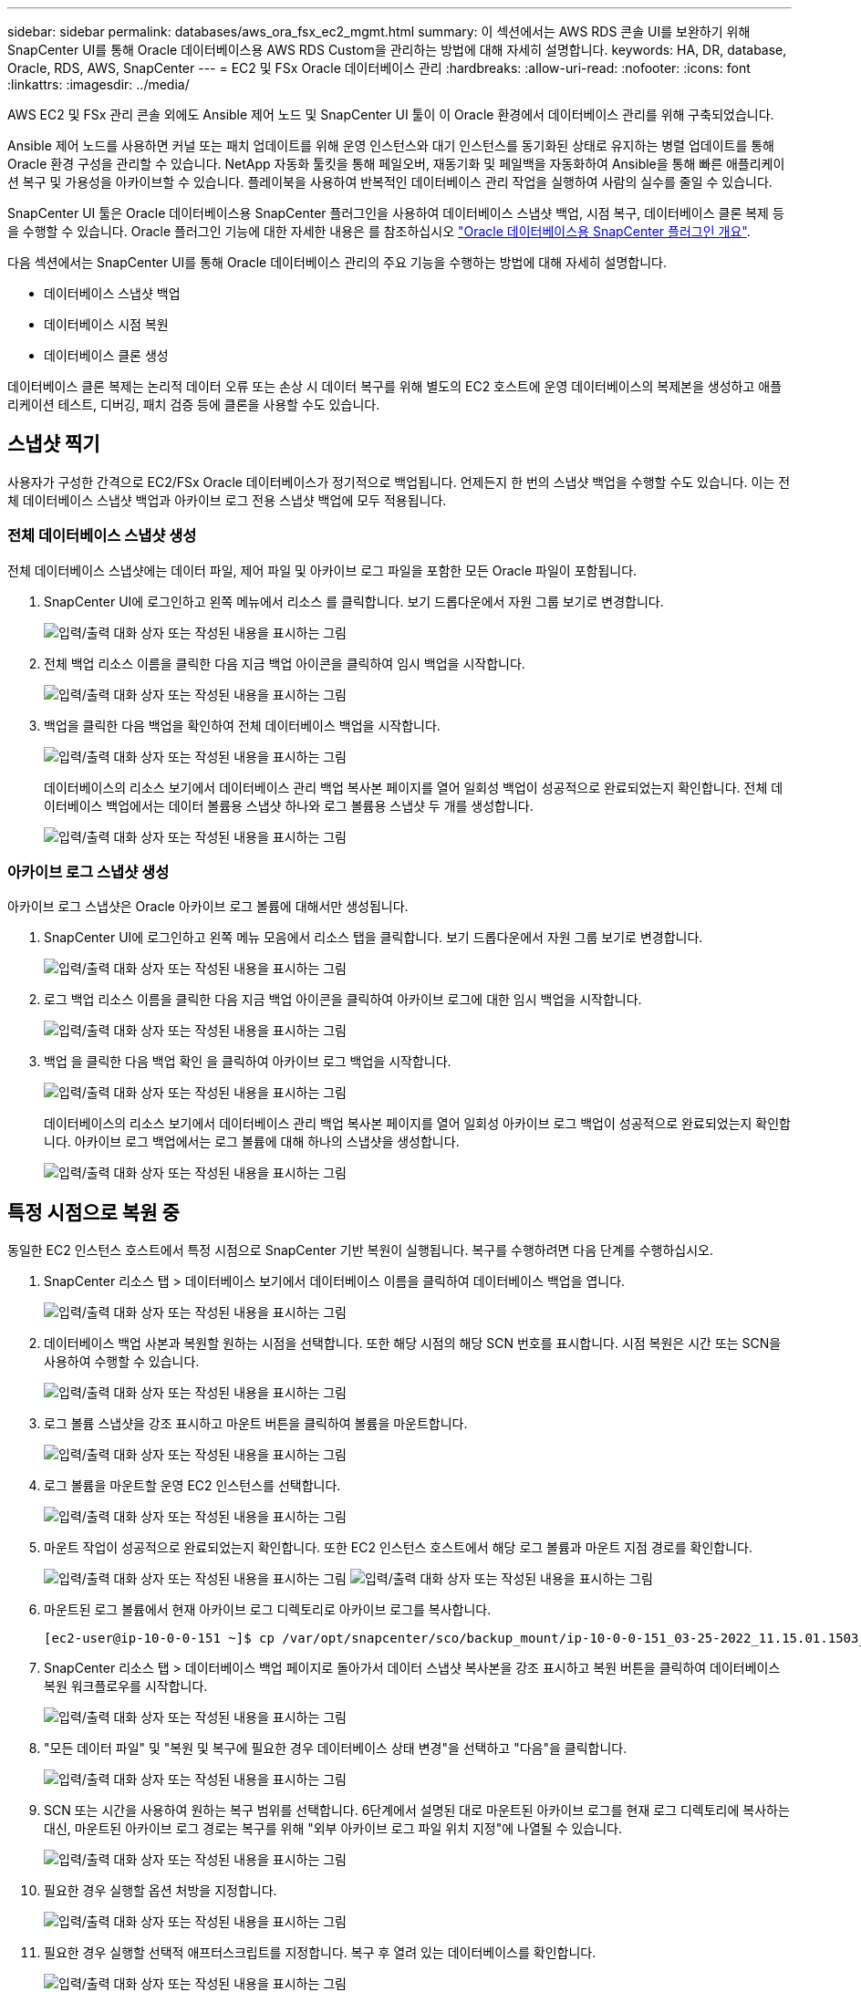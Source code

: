 ---
sidebar: sidebar 
permalink: databases/aws_ora_fsx_ec2_mgmt.html 
summary: 이 섹션에서는 AWS RDS 콘솔 UI를 보완하기 위해 SnapCenter UI를 통해 Oracle 데이터베이스용 AWS RDS Custom을 관리하는 방법에 대해 자세히 설명합니다. 
keywords: HA, DR, database, Oracle, RDS, AWS, SnapCenter 
---
= EC2 및 FSx Oracle 데이터베이스 관리
:hardbreaks:
:allow-uri-read: 
:nofooter: 
:icons: font
:linkattrs: 
:imagesdir: ../media/


[role="lead"]
AWS EC2 및 FSx 관리 콘솔 외에도 Ansible 제어 노드 및 SnapCenter UI 툴이 이 Oracle 환경에서 데이터베이스 관리를 위해 구축되었습니다.

Ansible 제어 노드를 사용하면 커널 또는 패치 업데이트를 위해 운영 인스턴스와 대기 인스턴스를 동기화된 상태로 유지하는 병렬 업데이트를 통해 Oracle 환경 구성을 관리할 수 있습니다. NetApp 자동화 툴킷을 통해 페일오버, 재동기화 및 페일백을 자동화하여 Ansible을 통해 빠른 애플리케이션 복구 및 가용성을 아카이브할 수 있습니다. 플레이북을 사용하여 반복적인 데이터베이스 관리 작업을 실행하여 사람의 실수를 줄일 수 있습니다.

SnapCenter UI 툴은 Oracle 데이터베이스용 SnapCenter 플러그인을 사용하여 데이터베이스 스냅샷 백업, 시점 복구, 데이터베이스 클론 복제 등을 수행할 수 있습니다. Oracle 플러그인 기능에 대한 자세한 내용은 를 참조하십시오 link:https://docs.netapp.com/ocsc-43/index.jsp?topic=%2Fcom.netapp.doc.ocsc-con%2FGUID-CF6B23A3-2B2B-426F-826B-490706880EE8.html["Oracle 데이터베이스용 SnapCenter 플러그인 개요"^].

다음 섹션에서는 SnapCenter UI를 통해 Oracle 데이터베이스 관리의 주요 기능을 수행하는 방법에 대해 자세히 설명합니다.

* 데이터베이스 스냅샷 백업
* 데이터베이스 시점 복원
* 데이터베이스 클론 생성


데이터베이스 클론 복제는 논리적 데이터 오류 또는 손상 시 데이터 복구를 위해 별도의 EC2 호스트에 운영 데이터베이스의 복제본을 생성하고 애플리케이션 테스트, 디버깅, 패치 검증 등에 클론을 사용할 수도 있습니다.



== 스냅샷 찍기

사용자가 구성한 간격으로 EC2/FSx Oracle 데이터베이스가 정기적으로 백업됩니다. 언제든지 한 번의 스냅샷 백업을 수행할 수도 있습니다. 이는 전체 데이터베이스 스냅샷 백업과 아카이브 로그 전용 스냅샷 백업에 모두 적용됩니다.



=== 전체 데이터베이스 스냅샷 생성

전체 데이터베이스 스냅샷에는 데이터 파일, 제어 파일 및 아카이브 로그 파일을 포함한 모든 Oracle 파일이 포함됩니다.

. SnapCenter UI에 로그인하고 왼쪽 메뉴에서 리소스 를 클릭합니다. 보기 드롭다운에서 자원 그룹 보기로 변경합니다.
+
image:aws_rds_custom_deploy_snp_10.png["입력/출력 대화 상자 또는 작성된 내용을 표시하는 그림"]

. 전체 백업 리소스 이름을 클릭한 다음 지금 백업 아이콘을 클릭하여 임시 백업을 시작합니다.
+
image:aws_rds_custom_deploy_snp_11.png["입력/출력 대화 상자 또는 작성된 내용을 표시하는 그림"]

. 백업을 클릭한 다음 백업을 확인하여 전체 데이터베이스 백업을 시작합니다.
+
image:aws_rds_custom_deploy_snp_12.png["입력/출력 대화 상자 또는 작성된 내용을 표시하는 그림"]

+
데이터베이스의 리소스 보기에서 데이터베이스 관리 백업 복사본 페이지를 열어 일회성 백업이 성공적으로 완료되었는지 확인합니다. 전체 데이터베이스 백업에서는 데이터 볼륨용 스냅샷 하나와 로그 볼륨용 스냅샷 두 개를 생성합니다.

+
image:aws_rds_custom_deploy_snp_13.png["입력/출력 대화 상자 또는 작성된 내용을 표시하는 그림"]





=== 아카이브 로그 스냅샷 생성

아카이브 로그 스냅샷은 Oracle 아카이브 로그 볼륨에 대해서만 생성됩니다.

. SnapCenter UI에 로그인하고 왼쪽 메뉴 모음에서 리소스 탭을 클릭합니다. 보기 드롭다운에서 자원 그룹 보기로 변경합니다.
+
image:aws_rds_custom_deploy_snp_10.png["입력/출력 대화 상자 또는 작성된 내용을 표시하는 그림"]

. 로그 백업 리소스 이름을 클릭한 다음 지금 백업 아이콘을 클릭하여 아카이브 로그에 대한 임시 백업을 시작합니다.
+
image:aws_rds_custom_deploy_snp_14.png["입력/출력 대화 상자 또는 작성된 내용을 표시하는 그림"]

. 백업 을 클릭한 다음 백업 확인 을 클릭하여 아카이브 로그 백업을 시작합니다.
+
image:aws_rds_custom_deploy_snp_15.png["입력/출력 대화 상자 또는 작성된 내용을 표시하는 그림"]

+
데이터베이스의 리소스 보기에서 데이터베이스 관리 백업 복사본 페이지를 열어 일회성 아카이브 로그 백업이 성공적으로 완료되었는지 확인합니다. 아카이브 로그 백업에서는 로그 볼륨에 대해 하나의 스냅샷을 생성합니다.

+
image:aws_rds_custom_deploy_snp_16.png["입력/출력 대화 상자 또는 작성된 내용을 표시하는 그림"]





== 특정 시점으로 복원 중

동일한 EC2 인스턴스 호스트에서 특정 시점으로 SnapCenter 기반 복원이 실행됩니다. 복구를 수행하려면 다음 단계를 수행하십시오.

. SnapCenter 리소스 탭 > 데이터베이스 보기에서 데이터베이스 이름을 클릭하여 데이터베이스 백업을 엽니다.
+
image:aws_rds_custom_deploy_snp_17.png["입력/출력 대화 상자 또는 작성된 내용을 표시하는 그림"]

. 데이터베이스 백업 사본과 복원할 원하는 시점을 선택합니다. 또한 해당 시점의 해당 SCN 번호를 표시합니다. 시점 복원은 시간 또는 SCN을 사용하여 수행할 수 있습니다.
+
image:aws_rds_custom_deploy_snp_18.png["입력/출력 대화 상자 또는 작성된 내용을 표시하는 그림"]

. 로그 볼륨 스냅샷을 강조 표시하고 마운트 버튼을 클릭하여 볼륨을 마운트합니다.
+
image:aws_rds_custom_deploy_snp_19.png["입력/출력 대화 상자 또는 작성된 내용을 표시하는 그림"]

. 로그 볼륨을 마운트할 운영 EC2 인스턴스를 선택합니다.
+
image:aws_rds_custom_deploy_snp_20.png["입력/출력 대화 상자 또는 작성된 내용을 표시하는 그림"]

. 마운트 작업이 성공적으로 완료되었는지 확인합니다. 또한 EC2 인스턴스 호스트에서 해당 로그 볼륨과 마운트 지점 경로를 확인합니다.
+
image:aws_rds_custom_deploy_snp_21_1.png["입력/출력 대화 상자 또는 작성된 내용을 표시하는 그림"] image:aws_rds_custom_deploy_snp_21_2.png["입력/출력 대화 상자 또는 작성된 내용을 표시하는 그림"]

. 마운트된 로그 볼륨에서 현재 아카이브 로그 디렉토리로 아카이브 로그를 복사합니다.
+
[listing]
----
[ec2-user@ip-10-0-0-151 ~]$ cp /var/opt/snapcenter/sco/backup_mount/ip-10-0-0-151_03-25-2022_11.15.01.1503_1/ORCL/1/db/ORCL_A/arch/*.arc /ora_nfs_log/db/ORCL_A/arch/
----
. SnapCenter 리소스 탭 > 데이터베이스 백업 페이지로 돌아가서 데이터 스냅샷 복사본을 강조 표시하고 복원 버튼을 클릭하여 데이터베이스 복원 워크플로우를 시작합니다.
+
image:aws_rds_custom_deploy_snp_22.png["입력/출력 대화 상자 또는 작성된 내용을 표시하는 그림"]

. "모든 데이터 파일" 및 "복원 및 복구에 필요한 경우 데이터베이스 상태 변경"을 선택하고 "다음"을 클릭합니다.
+
image:aws_rds_custom_deploy_snp_23.png["입력/출력 대화 상자 또는 작성된 내용을 표시하는 그림"]

. SCN 또는 시간을 사용하여 원하는 복구 범위를 선택합니다. 6단계에서 설명된 대로 마운트된 아카이브 로그를 현재 로그 디렉토리에 복사하는 대신, 마운트된 아카이브 로그 경로는 복구를 위해 "외부 아카이브 로그 파일 위치 지정"에 나열될 수 있습니다.
+
image:aws_rds_custom_deploy_snp_24_1.png["입력/출력 대화 상자 또는 작성된 내용을 표시하는 그림"]

. 필요한 경우 실행할 옵션 처방을 지정합니다.
+
image:aws_rds_custom_deploy_snp_25.png["입력/출력 대화 상자 또는 작성된 내용을 표시하는 그림"]

. 필요한 경우 실행할 선택적 애프터스크립트를 지정합니다. 복구 후 열려 있는 데이터베이스를 확인합니다.
+
image:aws_rds_custom_deploy_snp_26.png["입력/출력 대화 상자 또는 작성된 내용을 표시하는 그림"]

. 작업 알림이 필요한 경우 SMTP 서버 및 이메일 주소를 제공합니다.
+
image:aws_rds_custom_deploy_snp_27.png["입력/출력 대화 상자 또는 작성된 내용을 표시하는 그림"]

. 작업 요약을 복원합니다. 마침 을 클릭하여 복원 작업을 시작합니다.
+
image:aws_rds_custom_deploy_snp_28.png["입력/출력 대화 상자 또는 작성된 내용을 표시하는 그림"]

. SnapCenter에서 복원을 검증합니다.
+
image:aws_rds_custom_deploy_snp_29_1.png["입력/출력 대화 상자 또는 작성된 내용을 표시하는 그림"]

. EC2 인스턴스 호스트에서 복원을 확인합니다.
+
image:aws_rds_custom_deploy_snp_29_2.png["입력/출력 대화 상자 또는 작성된 내용을 표시하는 그림"]

. 복구 로그 볼륨을 마운트 해제하려면 4단계의 단계를 역순으로 수행합니다.




== 데이터베이스 클론 생성

다음 섹션에서는 SnapCenter 클론 워크플로우를 사용하여 운영 데이터베이스에서 대기 EC2 인스턴스로 데이터베이스 클론을 생성하는 방법을 보여 줍니다.

. SnapCenter에서 전체 백업 리소스 그룹을 사용하여 기본 데이터베이스의 전체 스냅샷 백업을 수행합니다.
+
image:aws_rds_custom_deploy_replica_02.png["입력/출력 대화 상자 또는 작성된 내용을 표시하는 그림"]

. SnapCenter 리소스 탭 > 데이터베이스 보기에서 복제본을 생성할 기본 데이터베이스에 대한 데이터베이스 백업 관리 페이지를 엽니다.
+
image:aws_rds_custom_deploy_replica_04.png["입력/출력 대화 상자 또는 작성된 내용을 표시하는 그림"]

. 4단계에서 생성한 로그 볼륨 스냅샷을 스탠바이 EC2 인스턴스 호스트에 마운트합니다.
+
image:aws_rds_custom_deploy_replica_13.png["입력/출력 대화 상자 또는 작성된 내용을 표시하는 그림"] image:aws_rds_custom_deploy_replica_14.png["입력/출력 대화 상자 또는 작성된 내용을 표시하는 그림"]

. 복제본에 대해 클론 복제할 스냅샷 복제본을 강조 표시하고 클론 버튼을 클릭하여 클론 절차를 시작합니다.
+
image:aws_rds_custom_deploy_replica_05.png["입력/출력 대화 상자 또는 작성된 내용을 표시하는 그림"]

. 기본 데이터베이스 이름과 다르게 복제본 이름을 변경합니다. 다음 을 클릭합니다.
+
image:aws_rds_custom_deploy_replica_06.png["입력/출력 대화 상자 또는 작성된 내용을 표시하는 그림"]

. 클론 호스트를 스탠바이 EC2 호스트로 변경하고 기본 이름을 그대로 사용하고 Next를 클릭합니다.
+
image:aws_rds_custom_deploy_replica_07.png["입력/출력 대화 상자 또는 작성된 내용을 표시하는 그림"]

. Oracle 홈 설정을 타겟 Oracle 서버 호스트에 대해 구성된 설정과 일치하도록 변경하고 Next를 클릭합니다.
+
image:aws_rds_custom_deploy_replica_08.png["입력/출력 대화 상자 또는 작성된 내용을 표시하는 그림"]

. 시간 또는 SCN 및 마운트된 아카이브 로그 경로를 사용하여 복구 지점을 지정합니다.
+
image:aws_rds_custom_deploy_replica_15.png["입력/출력 대화 상자 또는 작성된 내용을 표시하는 그림"]

. 필요한 경우 SMTP 이메일 설정을 전송합니다.
+
image:aws_rds_custom_deploy_replica_11.png["입력/출력 대화 상자 또는 작성된 내용을 표시하는 그림"]

. 작업 요약을 클론하고 마침 을 클릭하여 클론 작업을 시작합니다.
+
image:aws_rds_custom_deploy_replica_12.png["입력/출력 대화 상자 또는 작성된 내용을 표시하는 그림"]

. 클론 작업 로그를 검토하여 복제본 클론을 확인합니다.
+
image:aws_rds_custom_deploy_replica_17.png["입력/출력 대화 상자 또는 작성된 내용을 표시하는 그림"]

+
복제된 데이터베이스는 즉시 SnapCenter에 등록됩니다.

+
image:aws_rds_custom_deploy_replica_18.png["입력/출력 대화 상자 또는 작성된 내용을 표시하는 그림"]

. Oracle 아카이브 로그 모드를 해제합니다. EC2 인스턴스에 Oracle 사용자로 로그인하여 다음 명령을 실행합니다.
+
[source, cli]
----
sqlplus / as sysdba
----
+
[source, cli]
----
shutdown immediate;
----
+
[source, cli]
----
startup mount;
----
+
[source, cli]
----
alter database noarchivelog;
----
+
[source, cli]
----
alter database open;
----



NOTE: 대신 기본 Oracle 백업 복제본을 사용하여 동일한 절차를 통해 타겟 FSx 클러스터의 복제된 보조 백업 복제본에서 클론을 생성할 수도 있습니다.



== HA가 대기 및 재동기화로 페일오버됩니다

대기 Oracle HA 클러스터는 컴퓨팅 계층 또는 스토리지 계층에서 운영 사이트에 장애가 발생할 경우 고가용성을 제공합니다. 이 솔루션의 중요한 이점 중 하나는 사용자가 언제든지 빈도로 인프라를 테스트하고 검증할 수 있다는 것입니다. 페일오버는 실제 장애로 인해 사용자 시뮬레이션하거나 트리거될 수 있습니다. 페일오버 프로세스는 동일하며 빠른 애플리케이션 복구를 위해 자동화될 수 있습니다.

다음 페일오버 절차 목록을 참조하십시오.

. 시뮬레이트된 페일오버의 경우 로그 스냅샷 백업을 실행하여 섹션에 설명된 대로 최신 트랜잭션을 대기 사이트로 플러시합니다 <<아카이브 로그 스냅샷 생성>>. 실제 장애로 인해 트리거된 페일오버의 경우 마지막으로 성공한 예약 로그 볼륨 백업을 사용하여 복구 가능한 마지막 데이터가 대기 사이트에 복제됩니다.
. 기본 FSx 클러스터와 대기 FSx 클러스터 간의 SnapMirror를 중단하십시오.
. 스탠바이 EC2 인스턴스 호스트에 복제된 대기 데이터베이스 볼륨을 마운트합니다.
. 복제된 Oracle 바이너리가 Oracle 복구에 사용되는 경우 Oracle 바이너리를 다시 링크합니다.
. 대기 Oracle 데이터베이스를 사용 가능한 마지막 아카이브 로그로 복구합니다.
. 애플리케이션 및 사용자 액세스를 위해 대기 Oracle 데이터베이스를 엽니다.
. 실제 운영 사이트 장애의 경우 대기 Oracle 데이터베이스는 이제 새로운 운영 사이트의 역할을 수행하며, 데이터베이스 볼륨을 사용하여 역방향 SnapMirror 방법을 사용하여 장애가 발생한 운영 사이트를 새로운 대기 사이트로 재구축할 수 있습니다.
. 테스트 또는 검증을 위해 시뮬레이션된 운영 사이트 오류의 경우 테스트 연습을 완료한 후 대기 Oracle 데이터베이스를 종료합니다. 그런 다음 대기 EC2 인스턴스 호스트에서 대기 데이터베이스 볼륨을 마운트 해제하고 운영 사이트에서 대기 사이트로 복제를 다시 동기화합니다.


이러한 절차는 NetApp Automation Toolkit을 사용하여 퍼블릭 NetApp GitHub 사이트에서 다운로드할 수 있습니다.

[source, cli]
----
git clone https://github.com/NetApp-Automation/na_ora_hadr_failover_resync.git
----
설정 및 페일오버 테스트를 시도하기 전에 README 지침을 주의 깊게 읽으십시오.
